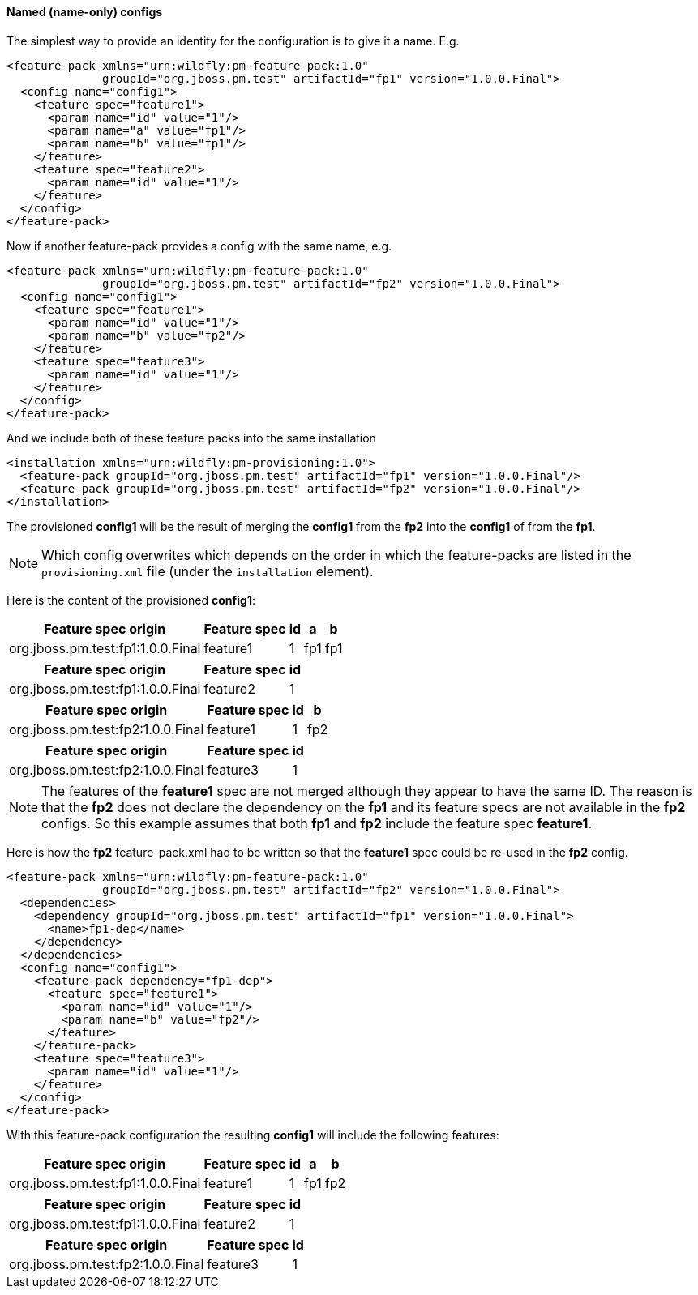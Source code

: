 #### Named (name-only) configs

The simplest way to provide an identity for the configuration is to give it a name. E.g.

[source,xml]
----
<feature-pack xmlns="urn:wildfly:pm-feature-pack:1.0"
              groupId="org.jboss.pm.test" artifactId="fp1" version="1.0.0.Final">
  <config name="config1">
    <feature spec="feature1">
      <param name="id" value="1"/>
      <param name="a" value="fp1"/>
      <param name="b" value="fp1"/>
    </feature>
    <feature spec="feature2">
      <param name="id" value="1"/>
    </feature>
  </config>
</feature-pack>
----

Now if another feature-pack provides a config with the same name, e.g.
[source,xml]
----
<feature-pack xmlns="urn:wildfly:pm-feature-pack:1.0"
              groupId="org.jboss.pm.test" artifactId="fp2" version="1.0.0.Final">
  <config name="config1">
    <feature spec="feature1">
      <param name="id" value="1"/>
      <param name="b" value="fp2"/>
    </feature>
    <feature spec="feature3">
      <param name="id" value="1"/>
    </feature>
  </config>
</feature-pack>
----

And we include both of these feature packs into the same installation
[source,xml]
----
<installation xmlns="urn:wildfly:pm-provisioning:1.0">
  <feature-pack groupId="org.jboss.pm.test" artifactId="fp1" version="1.0.0.Final"/>
  <feature-pack groupId="org.jboss.pm.test" artifactId="fp2" version="1.0.0.Final"/>
</installation>
----

The provisioned *config1* will be the result of merging the *config1* from the *fp2* into the *config1* of from the *fp1*.

NOTE: Which config overwrites which depends on the order in which the feature-packs are listed in the `provisioning.xml` file (under the `installation` element).

Here is the content of the provisioned *config1*:
[%header,options="autowidth"]
|===
|Feature spec origin |Feature spec |id |a |b
|org.jboss.pm.test:fp1:1.0.0.Final |feature1 |1 |fp1 |fp1
|===

[%header,options="autowidth"]
|===
|Feature spec origin |Feature spec |id
|org.jboss.pm.test:fp1:1.0.0.Final |feature2 |1
|===

[%header,options="autowidth"]
|===
|Feature spec origin |Feature spec |id |b
|org.jboss.pm.test:fp2:1.0.0.Final |feature1 |1 |fp2
|===

[%header,options="autowidth"]
|===
|Feature spec origin |Feature spec |id
|org.jboss.pm.test:fp2:1.0.0.Final| feature3 |1
|===

NOTE: The features of the *feature1* spec are not merged although they appear to have the same ID. The reason is that the *fp2* does not declare the dependency on the *fp1* and its feature specs are not available in the *fp2* configs. So this example assumes that both *fp1* and *fp2* include the feature spec *feature1*.

Here is how the *fp2* feature-pack.xml had to be written so that the *feature1* spec could be re-used in the *fp2* config.
[source,xml]
----
<feature-pack xmlns="urn:wildfly:pm-feature-pack:1.0"
              groupId="org.jboss.pm.test" artifactId="fp2" version="1.0.0.Final">
  <dependencies>
    <dependency groupId="org.jboss.pm.test" artifactId="fp1" version="1.0.0.Final">
      <name>fp1-dep</name>
    </dependency>
  </dependencies>
  <config name="config1">
    <feature-pack dependency="fp1-dep">
      <feature spec="feature1">
        <param name="id" value="1"/>
        <param name="b" value="fp2"/>
      </feature>
    </feature-pack>
    <feature spec="feature3">
      <param name="id" value="1"/>
    </feature>
  </config>
</feature-pack>
----

With this feature-pack configuration the resulting *config1* will include the following features:
[%header,options="autowidth"]
|===
|Feature spec origin |Feature spec |id |a |b
|org.jboss.pm.test:fp1:1.0.0.Final |feature1 |1 |fp1 |fp2
|===

[%header,options="autowidth"]
|===
|Feature spec origin |Feature spec |id
|org.jboss.pm.test:fp1:1.0.0.Final |feature2 |1
|===

[%header,options="autowidth"]
|===
|Feature spec origin |Feature spec |id
|org.jboss.pm.test:fp2:1.0.0.Final| feature3 |1
|===

